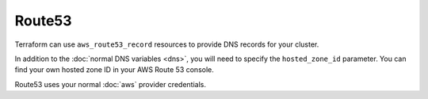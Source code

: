Route53
=======

Terraform can use ``aws_route53_record`` resources to provide DNS records for
your cluster.

In addition to the :doc:`normal DNS variables <dns>`, you will need to specify
the ``hosted_zone_id`` parameter. You can find your own hosted zone ID in your
AWS Route 53 console.

.. image:: /_static/aws_route53_zone_id.png
   :alt: AWS Route53 Hosted Zone Id example

Route53 uses your normal :doc:`aws` provider credentials.
